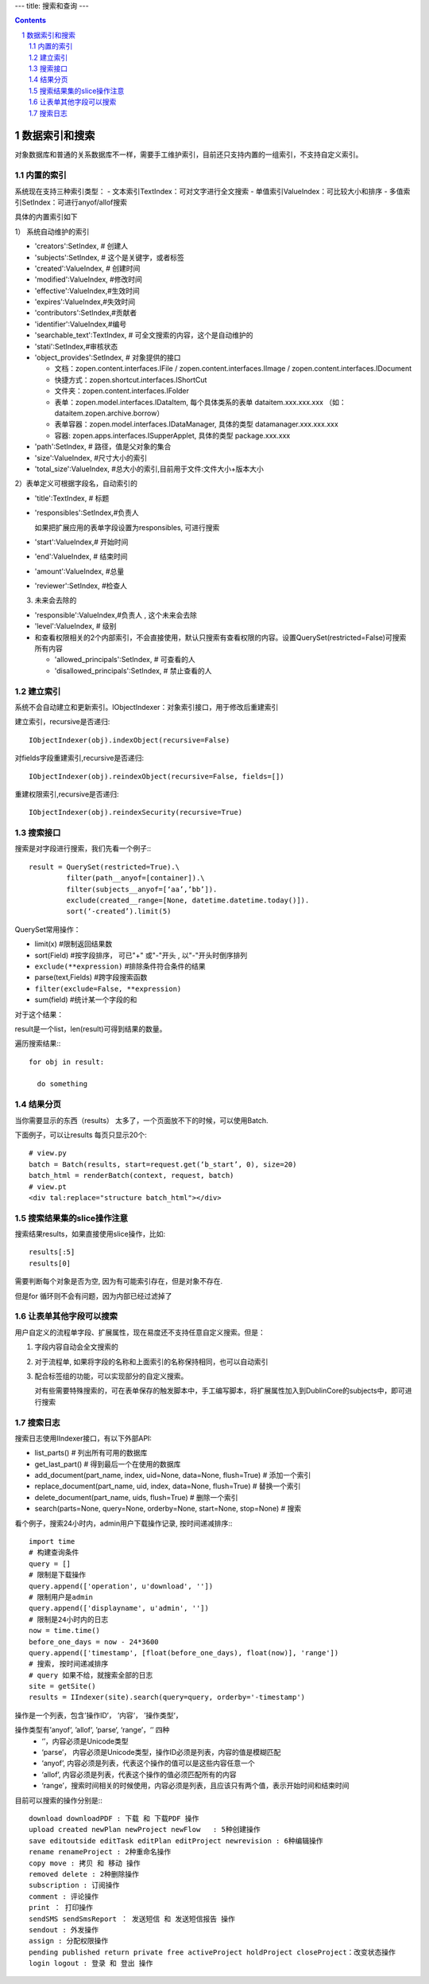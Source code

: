 ---
title: 搜索和查询
---

.. contents::
.. sectnum::

数据索引和搜索
============================================

对象数据库和普通的关系数据库不一样，需要手工维护索引，目前还只支持内置的一组索引，不支持自定义索引。

内置的索引
-------------------------------

系统现在支持三种索引类型：
- 文本索引TextIndex：可对文字进行全文搜索
- 单值索引ValueIndex：可比较大小和排序
- 多值索引SetIndex：可进行anyof/allof搜索

具体的内置索引如下

1） 系统自动维护的索引

- 'creators':SetIndex, # 创建人
- 'subjects':SetIndex, # 这个是关键字，或者标签
- 'created':ValueIndex, # 创建时间
- 'modified':ValueIndex, #修改时间
- 'effective':ValueIndex,#生效时间
- 'expires':ValueIndex,#失效时间
- 'contributors':SetIndex,#贡献者
- 'identifier':ValueIndex,#编号
- 'searchable_text':TextIndex, # 可全文搜索的内容，这个是自动维护的
- 'stati':SetIndex,#审核状态
- 'object_provides':SetIndex, # 对象提供的接口


  - 文档：zopen.content.interfaces.IFile / zopen.content.interfaces.IImage / zopen.content.interfaces.IDocument
  - 快捷方式：zopen.shortcut.interfaces.IShortCut
  - 文件夹：zopen.content.interfaces.IFolder
  - 表单：zopen.model.interfaces.IDataItem, 每个具体类系的表单 dataitem.xxx.xxx.xxx （如：dataitem.zopen.archive.borrow）
  - 表单容器：zopen.model.interfaces.IDataManager, 具体的类型 datamanager.xxx.xxx.xxx
  - 容器: zopen.apps.interfaces.ISupperApplet, 具体的类型 package.xxx.xxx


- 'path':SetIndex,  # 路径，值是父对象的集合
- 'size':ValueIndex, #尺寸大小的索引
- 'total_size':ValueIndex, #总大小的索引,目前用于文件:文件大小+版本大小

2）表单定义可根据字段名，自动索引的

- 'title':TextIndex,    # 标题
- 'responsibles':SetIndex,#负责人

  如果把扩展应用的表单字段设置为responsibles, 可进行搜索

- 'start':ValueIndex,# 开始时间
- 'end':ValueIndex, # 结束时间
- 'amount':ValueIndex, #总量

- 'reviewer':SetIndex, #检查人

3) 未来会去除的

- 'responsible':ValueIndex,#负责人 , 这个未来会去除
- 'level':ValueIndex, # 级别

- 和查看权限相关的2个内部索引，不会直接使用，默认只搜索有查看权限的内容。设置QuerySet(restricted=False)可搜索所有内容

  - 'allowed_principals':SetIndex, # 可查看的人
  - 'disallowed_principals':SetIndex, # 禁止查看的人

建立索引
--------------------------

系统不会自动建立和更新索引。IObjectIndexer：对象索引接口，用于修改后重建索引

建立索引，recursive是否递归::

  IObjectIndexer(obj).indexObject(recursive=False)

对fields字段重建索引,recursive是否递归::

  IObjectIndexer(obj).reindexObject(recursive=False, fields=[])

重建权限索引,recursive是否递归::

  IObjectIndexer(obj).reindexSecurity(recursive=True)


搜索接口
----------------------------------------------

搜索是对字段进行搜索，我们先看一个例子:::

  result = QuerySet(restricted=True).\ 
           filter(path__anyof=[container]).\
           filter(subjects__anyof=[‘aa’,’bb’]).
           exclude(created__range=[None, datetime.datetime.today()]).
           sort(‘-created’).limit(5)

QuerySet常用操作：

- limit(x) #限制返回结果数 
- sort(Field) #按字段排序， 可已"+" 或"-"开头 , 以"-"开头时倒序排列
- ``exclude(**expression)`` #排除条件符合条件的结果
- parse(text,Fields) #跨字段搜索函数
- ``filter(exclude=False, **expression)``
- sum(field) #统计某一个字段的和

对于这个结果：

result是一个list，len(result)可得到结果的数量。

遍历搜索结果:::

  for obj in result:
    
    do something

结果分页
-------------------------------

当你需要显示的东西（results） 太多了，一个页面放不下的时候，可以使用Batch.

下面例子，可以让results 每页只显示20个::

  # view.py
  batch = Batch(results, start=request.get(‘b_start’, 0), size=20)
  batch_html = renderBatch(context, request, batch)
  # view.pt
  <div tal:replace="structure batch_html"></div>

搜索结果集的slice操作注意
-----------------------------------
搜索结果results，如果直接使用slice操作，比如::

 results[:5]
 results[0]

需要判断每个对象是否为空, 因为有可能索引存在，但是对象不存在.

但是for 循环则不会有问题，因为内部已经过滤掉了

让表单其他字段可以搜索
---------------------------
用户自定义的流程单字段、扩展属性，现在易度还不支持任意自定义搜索。但是：

1. 字段内容自动会全文搜索的
2. 对于流程单, 如果将字段的名称和上面索引的名称保持相同，也可以自动索引
3. 配合标签组的功能，可以实现部分的自定义搜索。

   对有些需要特殊搜索的，可在表单保存的触发脚本中，手工编写脚本，将扩展属性加入到DublinCore的subjects中，即可进行搜索

搜索日志
----------------------------------
搜索日志使用IIndexer接口，有以下外部API:

- list_parts() # 列出所有可用的数据库
- get_last_part() # 得到最后一个在使用的数据库
- add_document(part_name, index, uid=None, data=None, flush=True) # 添加一个索引
- replace_document(part_name, uid, index, data=None, flush=True) # 替换一个索引
- delete_document(part_name, uids, flush=True) # 删除一个索引
- search(parts=None, query=None, orderby=None, start=None, stop=None) # 搜索

看个例子，搜索24小时内，admin用户下载操作记录, 按时间递减排序:::

 import time
 # 构建查询条件
 query = []
 # 限制是下载操作
 query.append(['operation', u'download', ''])
 # 限制用户是admin
 query.append(['displayname', u'admin', ''])
 # 限制是24小时内的日志
 now = time.time()
 before_one_days = now - 24*3600
 query.append(['timestamp', [float(before_one_days), float(now)], 'range'])
 # 搜索, 按时间递减排序
 # query 如果不给，就搜索全部的日志
 site = getSite()
 results = IIndexer(site).search(query=query, orderby='-timestamp')

操作是一个列表，包含’操作ID‘， ’内容‘， ’操作类型‘，

操作类型有’anyof‘, ’allof‘, ’parse‘, ‘range’，‘’  四种
 - ‘’，内容必须是Unicode类型
 - ‘parse’， 内容必须是Unicode类型，操作ID必须是列表，内容的值是模糊匹配
 - ‘anyof’, 内容必须是列表，代表这个操作的值可以是这些内容任意一个
 - ‘allof’, 内容必须是列表，代表这个操作的值必须匹配所有的内容
 - ‘range’，搜索时间相关的时候使用，内容必须是列表，且应该只有两个值，表示开始时间和结束时间

目前可以搜索的操作分别是:::

 download downloadPDF : 下载 和 下载PDF 操作
 upload created newPlan newProject newFlow   : 5种创建操作
 save editoutside editTask editPlan editProject newrevision : 6种编辑操作
 rename renameProject : 2种重命名操作
 copy move : 拷贝 和 移动 操作
 removed delete : 2种删除操作
 subscription : 订阅操作
 comment : 评论操作
 print ： 打印操作
 sendSMS sendSmsReport ： 发送短信 和 发送短信报告 操作
 sendout : 外发操作
 assign : 分配权限操作
 pending published return private free activeProject holdProject closeProject：改变状态操作
 login logout : 登录 和 登出 操作
 
 
